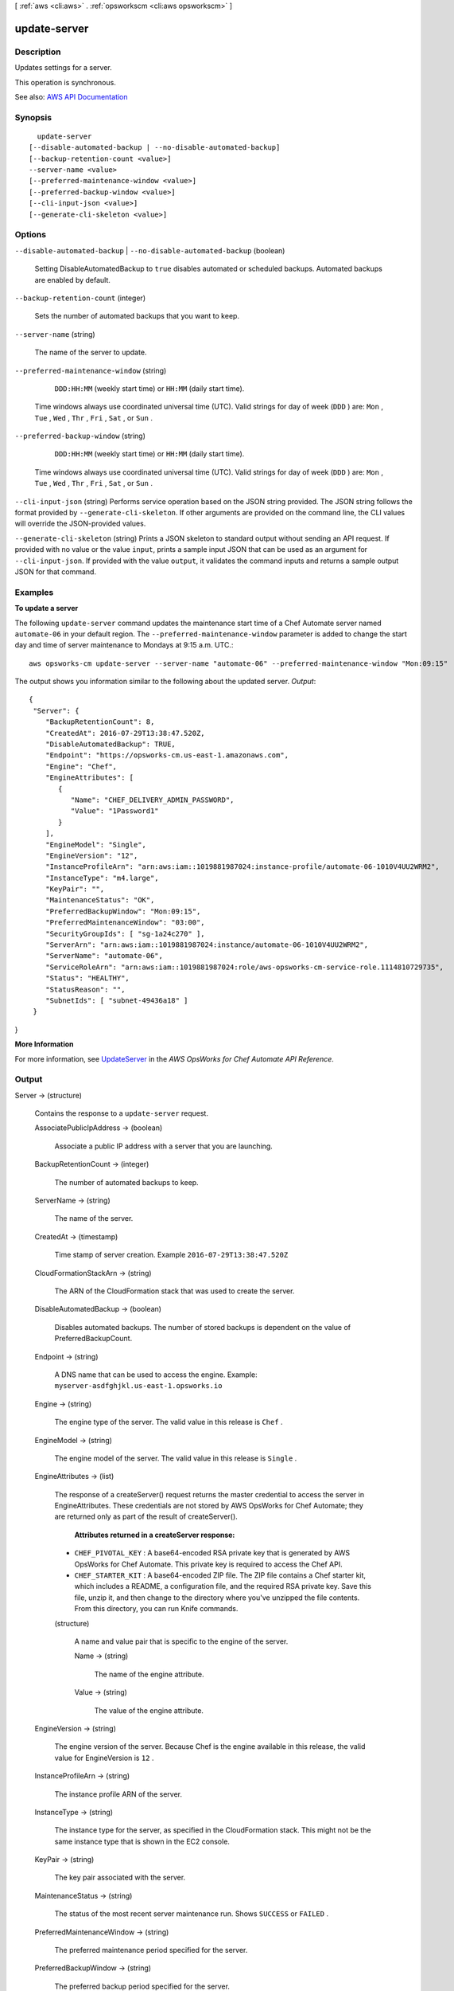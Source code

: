 [ :ref:`aws <cli:aws>` . :ref:`opsworkscm <cli:aws opsworkscm>` ]

.. _cli:aws opsworkscm update-server:


*************
update-server
*************



===========
Description
===========



Updates settings for a server. 

 

This operation is synchronous. 



See also: `AWS API Documentation <https://docs.aws.amazon.com/goto/WebAPI/opsworkscm-2016-11-01/UpdateServer>`_


========
Synopsis
========

::

    update-server
  [--disable-automated-backup | --no-disable-automated-backup]
  [--backup-retention-count <value>]
  --server-name <value>
  [--preferred-maintenance-window <value>]
  [--preferred-backup-window <value>]
  [--cli-input-json <value>]
  [--generate-cli-skeleton <value>]




=======
Options
=======

``--disable-automated-backup`` | ``--no-disable-automated-backup`` (boolean)


  Setting DisableAutomatedBackup to ``true`` disables automated or scheduled backups. Automated backups are enabled by default. 

  

``--backup-retention-count`` (integer)


  Sets the number of automated backups that you want to keep. 

  

``--server-name`` (string)


  The name of the server to update. 

  

``--preferred-maintenance-window`` (string)


   ``DDD:HH:MM`` (weekly start time) or ``HH:MM`` (daily start time). 

   

  Time windows always use coordinated universal time (UTC). Valid strings for day of week (``DDD`` ) are: ``Mon`` , ``Tue`` , ``Wed`` , ``Thr`` , ``Fri`` , ``Sat`` , or ``Sun`` .

  

``--preferred-backup-window`` (string)


   ``DDD:HH:MM`` (weekly start time) or ``HH:MM`` (daily start time). 

   

  Time windows always use coordinated universal time (UTC). Valid strings for day of week (``DDD`` ) are: ``Mon`` , ``Tue`` , ``Wed`` , ``Thr`` , ``Fri`` , ``Sat`` , or ``Sun`` .

  

``--cli-input-json`` (string)
Performs service operation based on the JSON string provided. The JSON string follows the format provided by ``--generate-cli-skeleton``. If other arguments are provided on the command line, the CLI values will override the JSON-provided values.

``--generate-cli-skeleton`` (string)
Prints a JSON skeleton to standard output without sending an API request. If provided with no value or the value ``input``, prints a sample input JSON that can be used as an argument for ``--cli-input-json``. If provided with the value ``output``, it validates the command inputs and returns a sample output JSON for that command.



========
Examples
========

**To update a server**

The following ``update-server`` command updates the maintenance start time of a Chef Automate server
named ``automate-06`` in your default region. The ``--preferred-maintenance-window`` parameter is
added to change the start day and time of server maintenance to Mondays at 9:15 a.m. UTC.::

  aws opsworks-cm update-server --server-name "automate-06" --preferred-maintenance-window "Mon:09:15"

The output shows you information similar to the following about the updated server.
*Output*::

  {
   "Server": { 
      "BackupRetentionCount": 8,
      "CreatedAt": 2016-07-29T13:38:47.520Z,
      "DisableAutomatedBackup": TRUE,
      "Endpoint": "https://opsworks-cm.us-east-1.amazonaws.com",
      "Engine": "Chef",
      "EngineAttributes": [ 
         { 
            "Name": "CHEF_DELIVERY_ADMIN_PASSWORD",
            "Value": "1Password1"
         }
      ],
      "EngineModel": "Single",
      "EngineVersion": "12",
      "InstanceProfileArn": "arn:aws:iam::1019881987024:instance-profile/automate-06-1010V4UU2WRM2",
      "InstanceType": "m4.large",
      "KeyPair": "",
      "MaintenanceStatus": "OK",
      "PreferredBackupWindow": "Mon:09:15",
      "PreferredMaintenanceWindow": "03:00",
      "SecurityGroupIds": [ "sg-1a24c270" ],
      "ServerArn": "arn:aws:iam::1019881987024:instance/automate-06-1010V4UU2WRM2",
      "ServerName": "automate-06",
      "ServiceRoleArn": "arn:aws:iam::1019881987024:role/aws-opsworks-cm-service-role.1114810729735",
      "Status": "HEALTHY",
      "StatusReason": "",
      "SubnetIds": [ "subnet-49436a18" ]
   }
}

**More Information**

For more information, see `UpdateServer`_ in the *AWS OpsWorks for Chef Automate API Reference*.

.. _`UpdateServer`: http://docs.aws.amazon.com/opsworks-cm/latest/APIReference/API_UpdateServer.html



======
Output
======

Server -> (structure)

  

  Contains the response to a ``update-server`` request. 

  

  AssociatePublicIpAddress -> (boolean)

    

    Associate a public IP address with a server that you are launching. 

    

    

  BackupRetentionCount -> (integer)

    

    The number of automated backups to keep. 

    

    

  ServerName -> (string)

    

    The name of the server. 

    

    

  CreatedAt -> (timestamp)

    

    Time stamp of server creation. Example ``2016-07-29T13:38:47.520Z``  

    

    

  CloudFormationStackArn -> (string)

    

    The ARN of the CloudFormation stack that was used to create the server. 

    

    

  DisableAutomatedBackup -> (boolean)

    

    Disables automated backups. The number of stored backups is dependent on the value of PreferredBackupCount. 

    

    

  Endpoint -> (string)

    

    A DNS name that can be used to access the engine. Example: ``myserver-asdfghjkl.us-east-1.opsworks.io``  

    

    

  Engine -> (string)

    

    The engine type of the server. The valid value in this release is ``Chef`` . 

    

    

  EngineModel -> (string)

    

    The engine model of the server. The valid value in this release is ``Single`` . 

    

    

  EngineAttributes -> (list)

    

    The response of a createServer() request returns the master credential to access the server in EngineAttributes. These credentials are not stored by AWS OpsWorks for Chef Automate; they are returned only as part of the result of createServer(). 

     

     **Attributes returned in a createServer response:**  

     

     
    * ``CHEF_PIVOTAL_KEY`` : A base64-encoded RSA private key that is generated by AWS OpsWorks for Chef Automate. This private key is required to access the Chef API. 
     
    * ``CHEF_STARTER_KIT`` : A base64-encoded ZIP file. The ZIP file contains a Chef starter kit, which includes a README, a configuration file, and the required RSA private key. Save this file, unzip it, and then change to the directory where you've unzipped the file contents. From this directory, you can run Knife commands. 
     

    

    (structure)

      

      A name and value pair that is specific to the engine of the server. 

      

      Name -> (string)

        

        The name of the engine attribute. 

        

        

      Value -> (string)

        

        The value of the engine attribute. 

        

        

      

    

  EngineVersion -> (string)

    

    The engine version of the server. Because Chef is the engine available in this release, the valid value for EngineVersion is ``12`` . 

    

    

  InstanceProfileArn -> (string)

    

    The instance profile ARN of the server. 

    

    

  InstanceType -> (string)

    

    The instance type for the server, as specified in the CloudFormation stack. This might not be the same instance type that is shown in the EC2 console. 

    

    

  KeyPair -> (string)

    

    The key pair associated with the server. 

    

    

  MaintenanceStatus -> (string)

    

    The status of the most recent server maintenance run. Shows ``SUCCESS`` or ``FAILED`` . 

    

    

  PreferredMaintenanceWindow -> (string)

    

    The preferred maintenance period specified for the server. 

    

    

  PreferredBackupWindow -> (string)

    

    The preferred backup period specified for the server. 

    

    

  SecurityGroupIds -> (list)

    

    The security group IDs for the server, as specified in the CloudFormation stack. These might not be the same security groups that are shown in the EC2 console. 

    

    (string)

      

      

    

  ServiceRoleArn -> (string)

    

    The service role ARN used to create the server. 

    

    

  Status -> (string)

    

    The server's status. This field displays the states of actions in progress, such as creating, running, or backing up the server, as well as the server's health state. 

    

    

  StatusReason -> (string)

    

    Depending on the server status, this field has either a human-readable message (such as a create or backup error), or an escaped block of JSON (used for health check results). 

    

    

  SubnetIds -> (list)

    

    The subnet IDs specified in a create-server request. 

    

    (string)

      

      

    

  ServerArn -> (string)

    

    The ARN of the server. 

    

    

  

